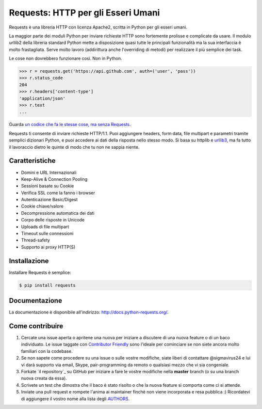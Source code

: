 Requests: HTTP per gli Esseri Umani
===================================

.. image:: https://img.shields.io/pypi/v/requests.svg
    :target: https://pypi.python.org/pypi/requests

.. image:: https://img.shields.io/pypi/dm/requests.svg
        :target: https://pypi.python.org/pypi/requests




Requests è una libreria HTTP con licenza Apache2, scritta in Python per gli esseri umani.

La maggior parte dei moduli Python per inviare richieste HTTP sono fortemente prolisse e
complicate da usare. Il modulo urllib2 della libreria standard Python mette a disposizione
quasi tutte le principali funzionalità ma la sua interfaccia è molto frastagliata.
Serve molto lavoro (addirittura anche l'overriding di metodi) per realizzare il più
semplice dei task.

Le cose non dovrebbero funzionare così. Non in Python.

.. code-block:: python

    >>> r = requests.get('https://api.github.com', auth=('user', 'pass'))
    >>> r.status_code
    204
    >>> r.headers['content-type']
    'application/json'
    >>> r.text
    ...

Guarda `un codice che fa le stesse cose, ma senza Requests <https://gist.github.com/973705>`_.

Requests ti consente di inviare richieste HTTP/1.1. Puoi aggiungere headers, form data,
file multipart e parametri tramite semplici dizionari Python, e puoi accedere ai dati
della risposta nello stesso modo. Si basa su httplib e `urllib3
<https://github.com/shazow/urllib3>`_, ma fa tutto il lavoraccio dietro le quinte di modo che
tu non ne sappia niente.


Caratteristiche
---------------

- Domini e URL Internazionali
- Keep-Alive & Connection Pooling
- Sessioni basate su Cookie
- Verifica SSL come la fanno i browser
- Autenticazione Basic/Digest
- Cookie chiave/valore
- Decompressione automatica dei dati
- Corpo delle risposte in Unicode
- Uploads di file multipart
- Timeout sulle connessioni
- Thread-safety
- Supporto ai proxy HTTP(S)


Installazione
-------------

Installare Requests è semplice:

.. code-block:: bash

    $ pip install requests


Documentazione
--------------

La documentazione è disponibile all'indirizzo: http://docs.python-requests.org/.


Come contribuire
----------------

#. Cercate una issue aperta o apritene una nuova per iniziare a discutere di una nuova feature o di un baco individuato. Le issue taggate con `Contributor Friendly`_  sono l'ideale per cominciare se non siete ancora molto familiari con la codebase.
#. Se non sapete come procedere su una issue o sulle vostre modifiche, siate liberi di contattare @sigmavirus24 e lui vi darà supporto via email, Skype, pair-programming da remoto o qualsiasi mezzo che vi sia congeniale.
#. Forkate `il repository`_ su GitHub per iniziare a fare le vostre modifiche nella **master** branch (o su una branch nuova creata da essa).
#. Scrivete un test che dimostra che il baco è stato risolto o che la nuova feature si comporta come ci si attende.
#. Inviate una pull request e rompete l'anima ai maintainer finchè non viene incorporata e resa pubblica :) Ricordatevi di aggiungere il vostro nome alla lista degli AUTHORS_.

.. _`the repository`: http://github.com/kennethreitz/requests
.. _AUTHORS: https://github.com/kennethreitz/requests/blob/master/AUTHORS.rst
.. _Contributor Friendly: https://github.com/kennethreitz/requests/issues?direction=desc&labels=Contributor+Friendly&page=1&sort=updated&state=open
